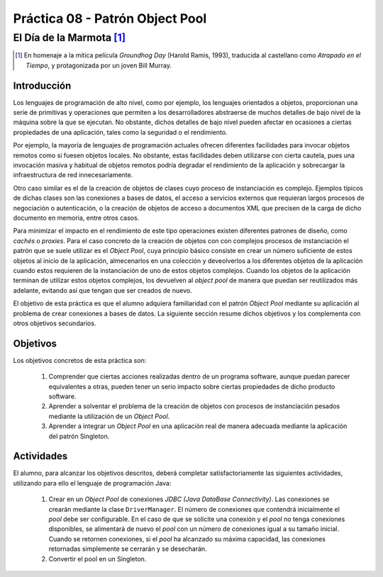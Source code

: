 =================================
Práctica 08 - Patrón Object Pool
=================================
-----------------------------
El Día de la Marmota [#f0]_
-----------------------------

.. [#f0] En homenaje a la mítica película *Groundhog Day* (Harold Ramis, 1993), traducida al castellano como *Atrapado en el Tiempo*, y protagonizada por un joven Bill Murray.

Introducción
=============

Los lenguajes de programación de alto nivel, como por ejemplo, los lenguajes orientados a objetos, proporcionan una serie de primitivas y operaciones que permiten a los desarrolladores abstraerse de muchos detalles de bajo nivel de la máquina sobre la que se ejecutan. No obstante, dichos detalles de bajo nivel pueden afectar en ocasiones a ciertas propiedades de una aplicación, tales como la seguridad o el rendimiento.

Por ejemplo, la mayoría de lenguajes de programación actuales ofrecen diferentes facilidades para invocar objetos remotos como si fuesen objetos locales. No obstante, estas facilidades deben utilizarse con cierta cautela, pues una invocación masiva y habitual de objetos remotos podría degradar el rendimiento de la aplicación y sobrecargar la infraestructura de red innecesariamente.

Otro caso similar es el de la creación de objetos de clases cuyo proceso de instanciación es complejo. Ejemplos típicos de dichas clases son las  conexiones a bases de datos, el acceso a servicios externos que requieran largos procesos de negociación o autenticación, o la creación de objetos de acceso a documentos XML que precisen de la carga de dicho documento en memoria, entre otros casos.

Para minimizar el impacto en el rendimiento de este tipo operaciones existen diferentes patrones de diseño, como *cachés* o *proxies*. Para el caso concreto de la creación de objetos con con complejos procesos de instanciación el patrón que se suele utilizar es el *Object Pool*, cuya principio básico consiste en crear un número suficiente de estos objetos al inicio de la aplicación, almecenarlos en una colección y deveolverlos a los diferentes objetos de la aplicación cuando estos requieren de la instanciación de uno de estos objetos complejos. Cuando los objetos de la aplicación terminan de utilizar estos objetos complejos, los devuelven al *object pool* de manera que puedan ser reutilizados más adelante, evitando así que tengan que ser creados de nuevo.

El objetivo de esta práctica es que el alumno adquiera familiaridad con el patrón *Object Pool*  mediante su aplicación al problema de crear conexiones a bases de datos. La siguiente sección resume dichos objetivos y los complementa con otros objetivos secundarios.

Objetivos
==========

Los objetivos concretos de esta práctica son:

  #. Comprender que ciertas acciones realizadas dentro de un programa software, aunque puedan parecer equivalentes a otras, pueden tener un serio impacto sobre ciertas propiedades de dicho producto software.
  #. Aprender a solventar el problema de la creación de objetos con procesos de instanciación pesados mediante la utilización de un *Object Pool*.
  #. Aprender a integrar un *Object Pool* en una aplicación real de manera adecuada mediante la aplicación del patrón Singleton.

Actividades
============

El alumno, para alcanzar los objetivos descritos, deberá completar satisfactoriamente las siguientes actividades, utilizando para ello el lenguaje de programación Java:

  #. Crear en un *Object Pool* de conexiones *JDBC (Java DataBase Connectivity)*. Las conexiones se crearán mediante la clase ``DriverManager``. El número de conexiones que contendrá inicialmente el *pool* debe ser configurable. En el caso de que se solicite una conexión y el *pool* no tenga conexiones disponibles, se alimentará de nuevo el *pool* con un número de conexiones igual a su tamaño inicial. Cuando se retornen conexiones, si el *pool* ha alcanzado su máxima capacidad, las conexiones retornadas simplemente se cerrarán y se desecharán.
  #. Convertir el pool en un Singleton.
